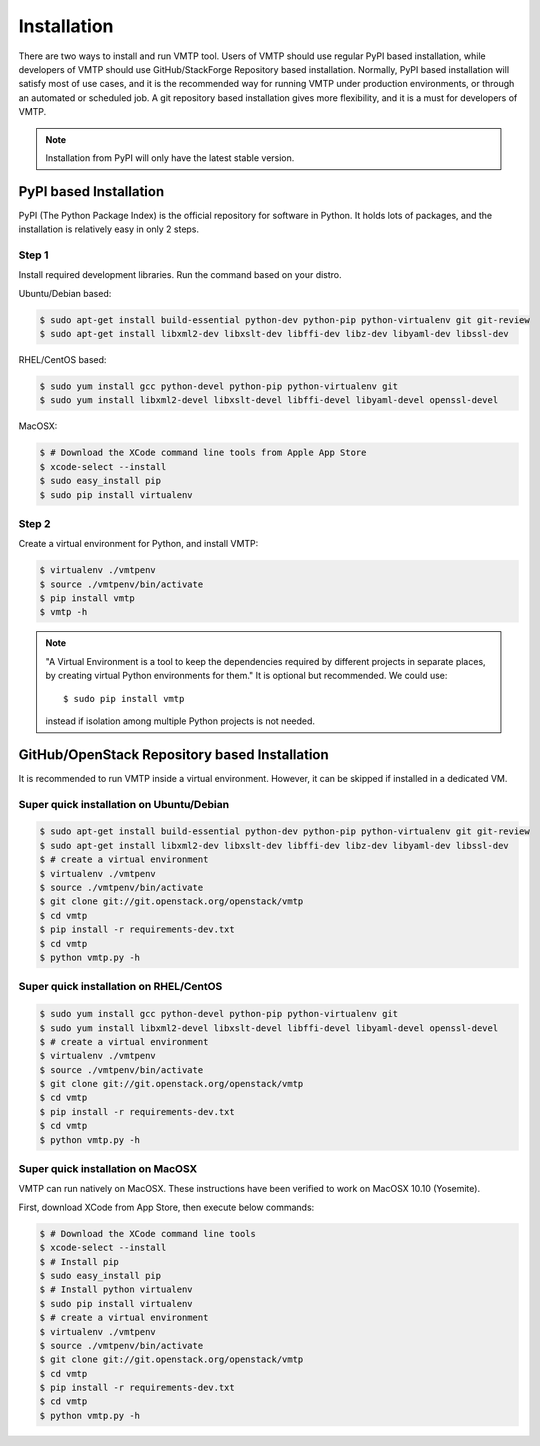 ============
Installation
============

There are two ways to install and run VMTP tool. Users of VMTP should use regular PyPI based installation, while developers of VMTP should use GitHub/StackForge Repository based installation. Normally, PyPI based installation will satisfy most of use cases, and it is the recommended way for running VMTP under production environments, or through an automated or scheduled job. A git repository based installation gives more flexibility, and it is a must for developers of VMTP.

.. note:: Installation from PyPI will only have the latest stable version.


PyPI based Installation
-----------------------

PyPI (The Python Package Index) is the official repository for software in Python. It holds lots of packages, and the installation is relatively easy in only 2 steps.

Step 1
^^^^^^

Install required development libraries. Run the command based on your distro.

Ubuntu/Debian based:

.. code-block:: bash

    $ sudo apt-get install build-essential python-dev python-pip python-virtualenv git git-review
    $ sudo apt-get install libxml2-dev libxslt-dev libffi-dev libz-dev libyaml-dev libssl-dev

RHEL/CentOS based:

.. code-block:: bash

    $ sudo yum install gcc python-devel python-pip python-virtualenv git
    $ sudo yum install libxml2-devel libxslt-devel libffi-devel libyaml-devel openssl-devel

MacOSX:

.. code-block:: bash

    $ # Download the XCode command line tools from Apple App Store
    $ xcode-select --install
    $ sudo easy_install pip
    $ sudo pip install virtualenv

Step 2
^^^^^^

Create a virtual environment for Python, and install VMTP:

.. code-block:: bash

    $ virtualenv ./vmtpenv
    $ source ./vmtpenv/bin/activate
    $ pip install vmtp
    $ vmtp -h

.. note::

    "A Virtual Environment is a tool to keep the dependencies required by different projects in separate places, by creating virtual Python environments for them." It is optional but recommended. We could use::

    $ sudo pip install vmtp

    instead if isolation among multiple Python projects is not needed.


.. _git_installation:

GitHub/OpenStack Repository based Installation
----------------------------------------------

It is recommended to run VMTP inside a virtual environment. However, it can be skipped if installed in a dedicated VM.


Super quick installation on Ubuntu/Debian
^^^^^^^^^^^^^^^^^^^^^^^^^^^^^^^^^^^^^^^^^

.. code-block:: bash

    $ sudo apt-get install build-essential python-dev python-pip python-virtualenv git git-review
    $ sudo apt-get install libxml2-dev libxslt-dev libffi-dev libz-dev libyaml-dev libssl-dev
    $ # create a virtual environment
    $ virtualenv ./vmtpenv
    $ source ./vmtpenv/bin/activate
    $ git clone git://git.openstack.org/openstack/vmtp
    $ cd vmtp
    $ pip install -r requirements-dev.txt
    $ cd vmtp
    $ python vmtp.py -h

Super quick installation on RHEL/CentOS
^^^^^^^^^^^^^^^^^^^^^^^^^^^^^^^^^^^^^^^

.. code-block:: bash

    $ sudo yum install gcc python-devel python-pip python-virtualenv git
    $ sudo yum install libxml2-devel libxslt-devel libffi-devel libyaml-devel openssl-devel
    $ # create a virtual environment
    $ virtualenv ./vmtpenv
    $ source ./vmtpenv/bin/activate
    $ git clone git://git.openstack.org/openstack/vmtp
    $ cd vmtp
    $ pip install -r requirements-dev.txt
    $ cd vmtp
    $ python vmtp.py -h


Super quick installation on MacOSX
^^^^^^^^^^^^^^^^^^^^^^^^^^^^^^^^^^

VMTP can run natively on MacOSX. These instructions have been verified to work on MacOSX 10.10 (Yosemite).

First, download XCode from App Store, then execute below commands:

.. code-block:: bash

    $ # Download the XCode command line tools
    $ xcode-select --install
    $ # Install pip
    $ sudo easy_install pip
    $ # Install python virtualenv
    $ sudo pip install virtualenv
    $ # create a virtual environment
    $ virtualenv ./vmtpenv
    $ source ./vmtpenv/bin/activate
    $ git clone git://git.openstack.org/openstack/vmtp
    $ cd vmtp
    $ pip install -r requirements-dev.txt
    $ cd vmtp
    $ python vmtp.py -h

